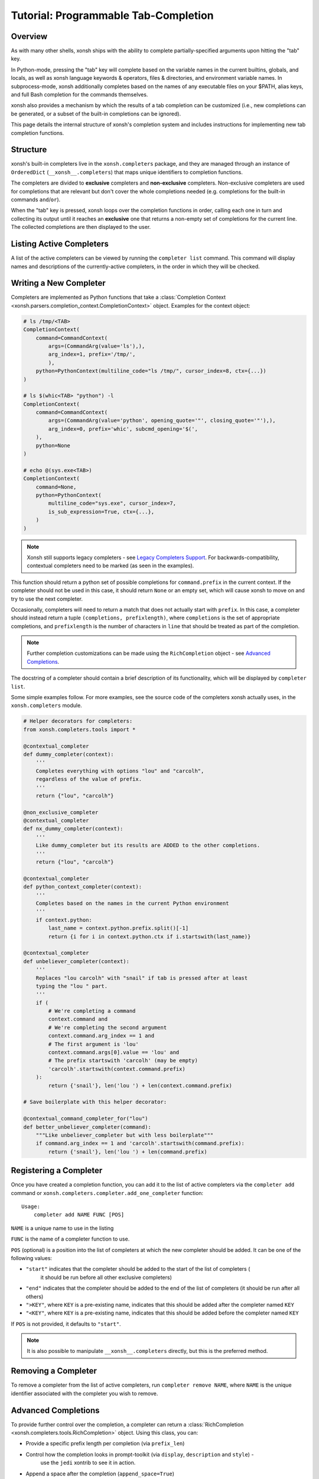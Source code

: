 .. _tutorial_completers:

*************************************
Tutorial: Programmable Tab-Completion
*************************************

Overview
================================

As with many other shells, xonsh ships with the ability to complete
partially-specified arguments upon hitting the "tab" key.

In Python-mode, pressing the "tab" key will complete based on the variable
names in the current builtins, globals, and locals, as well as xonsh language
keywords & operators, files & directories, and environment variable names. In
subprocess-mode, xonsh additionally completes based on the names of any
executable files on your $PATH, alias keys, and full Bash completion for the
commands themselves.

xonsh also provides a mechanism by which the results of a tab completion can be
customized (i.e., new completions can be generated, or a subset of the built-in
completions can be ignored).

This page details the internal structure of xonsh's completion system and
includes instructions for implementing new tab completion functions.


Structure
==========

xonsh's built-in completers live in the ``xonsh.completers`` package, and they
are managed through an instance of ``OrderedDict`` (``__xonsh__.completers``)
that maps unique identifiers to completion functions.

The completers are divided to **exclusive** completers and **non-exclusive** completers.
Non-exclusive completers are used for completions that are relevant but don't cover the whole completions needed
(e.g. completions for the built-in commands ``and``/``or``).

When the "tab" key is pressed, xonsh loops over the completion functions in
order, calling each one in turn and collecting its output until it reaches an **exclusive** one that returns a non-empty
set of completions for the current line. The collected completions are then displayed to the
user.


Listing Active Completers
=========================

A list of the active completers can be viewed by running the
``completer list`` command.  This command will display names and descriptions
of the currently-active completers, in the order in which they will be
checked.


Writing a New Completer
=======================

Completers are implemented as Python functions that take a :class:`Completion Context <xonsh.parsers.completion_context.CompletionContext>` object.
Examples for the context object:

.. code-block:: python

    # ls /tmp/<TAB>
    CompletionContext(
        command=CommandContext(
            args=(CommandArg(value='ls'),),
            arg_index=1, prefix='/tmp/',
            ),
        python=PythonContext(multiline_code="ls /tmp/", cursor_index=8, ctx={...})
    )

    # ls $(whic<TAB> "python") -l
    CompletionContext(
        command=CommandContext(
            args=(CommandArg(value='python', opening_quote='"', closing_quote='"'),),
            arg_index=0, prefix='whic', subcmd_opening='$(',
        ),
        python=None
    )

    # echo @(sys.exe<TAB>)
    CompletionContext(
        command=None,
        python=PythonContext(
            multiline_code="sys.exe", cursor_index=7,
            is_sub_expression=True, ctx={...},
        )
    )

.. note::
    Xonsh still supports legacy completers - see `Legacy Completers Support`_.
    For backwards-compatibility, contextual completers need to be marked (as seen in the examples).

This function should return a python set of possible completions for ``command.prefix``
in the current context.  If the completer should not be used in this case, it
should return ``None`` or an empty set, which will cause xonsh to move on and
try to use the next completer.

Occasionally, completers will need to return a match that does not actually
start with ``prefix``.  In this case, a completer should instead return a tuple
``(completions, prefixlength)``, where ``completions`` is the set of
appropriate completions, and ``prefixlength`` is the number of characters in
``line`` that should be treated as part of the completion.

.. note::
    Further completion customizations can be made using the ``RichCompletion`` object - see `Advanced Completions`_.

The docstring of a completer should contain a brief description of its
functionality, which will be displayed by ``completer list``.

Some simple examples follow.  For more examples, see the source code of the completers
xonsh actually uses, in the ``xonsh.completers`` module.

.. code-block:: python

    # Helper decorators for completers:
    from xonsh.completers.tools import *

    @contextual_completer
    def dummy_completer(context):
        '''
        Completes everything with options "lou" and "carcolh",
        regardless of the value of prefix.
        '''
        return {"lou", "carcolh"}

    @non_exclusive_completer
    @contextual_completer
    def nx_dummy_completer(context):
        '''
        Like dummy_completer but its results are ADDED to the other completions.
        '''
        return {"lou", "carcolh"}

    @contextual_completer
    def python_context_completer(context):
        '''
        Completes based on the names in the current Python environment
        '''
        if context.python:
            last_name = context.python.prefix.split()[-1]
            return {i for i in context.python.ctx if i.startswith(last_name)}

    @contextual_completer
    def unbeliever_completer(context):
        '''
        Replaces "lou carcolh" with "snail" if tab is pressed after at least
        typing the "lou " part.
        '''
        if (
            # We're completing a command
            context.command and
            # We're completing the second argument
            context.command.arg_index == 1 and
            # The first argument is 'lou'
            context.command.args[0].value == 'lou' and
            # The prefix startswith 'carcolh' (may be empty)
            'carcolh'.startswith(context.command.prefix)
        ):
            return {'snail'}, len('lou ') + len(context.command.prefix)

    # Save boilerplate with this helper decorator:

    @contextual_command_completer_for("lou")
    def better_unbeliever_completer(command):
        """Like unbeliever_completer but with less boilerplate"""
        if command.arg_index == 1 and 'carcolh'.startswith(command.prefix):
            return {'snail'}, len('lou ') + len(command.prefix)


Registering a Completer
=======================

Once you have created a completion function, you can add it to the list of
active completers via the ``completer add`` command or ``xonsh.completers.completer.add_one_completer`` function::

    Usage:
        completer add NAME FUNC [POS]

``NAME`` is a unique name to use in the listing

``FUNC`` is the name of a completer function to use.

``POS`` (optional) is a position into the list of completers at which the new completer should be added.  It can be one of the following values:

* ``"start"`` indicates that the completer should be added to the start of the list of completers (
    it should be run before all other exclusive completers)
* ``"end"`` indicates that the completer should be added to the end of the list of completers (it should be run after all others)
* ``">KEY"``, where ``KEY`` is a pre-existing name, indicates that this should be added after the completer named ``KEY``
* ``"<KEY"``, where ``KEY`` is a pre-existing name, indicates that this should be added before the completer named ``KEY``

If ``POS`` is not provided, it defaults to ``"start"``.

.. note:: It is also possible to manipulate ``__xonsh__.completers`` directly,
          but this is the preferred method.

Removing a Completer
====================

To remove a completer from the list of active completers, run
``completer remove NAME``, where ``NAME`` is the unique identifier associated
with the completer you wish to remove.

Advanced Completions
====================

To provide further control over the completion, a completer can return a :class:`RichCompletion <xonsh.completers.tools.RichCompletion>` object.
Using this class, you can:

* Provide a specific prefix length per completion (via ``prefix_len``)
* Control how the completion looks in prompt-toolkit (via ``display``, ``description`` and ``style``) -
    use the ``jedi`` xontrib to see it in action.
* Append a space after the completion (``append_space=True``)


Completing Closed String Literals
---------------------------------
When the cursor is appending to a closed string literal (i.e. cursor at the end of ``ls "/usr/"``), the following happens:

1. The closing quote will be appended to all completions.
    I.e the completion ``/usr/bin`` will turn into ``/usr/bin"``.
    To prevent this behavior, a completer can return a ``RichCompletion`` with ``append_closing_quote=False``.
2. If not specified, lprefix will cover the closing prefix.
    I.e for ``ls "/usr/"``, the default lprefix will be 6 to include the closing quote.
    To prevent this behavior, a completer can return a different lprefix or specify it inside ``RichCompletion``.

So if you want to change/remove the quotes from a string, the following completer can be written:

.. code-block:: python

    @contextual_command_completer
    def remove_quotes(command):
        """
        Return a completer that will remove the quotes, i.e:
        which "python"<TAB> -> which python
        echo "hi<TAB> -> echo hi
        ls "file with spaces"<TAB> -> ls file with spaces
        """
        raw_prefix_len = len(command.raw_prefix)  # this includes the closing quote if it exists
        return {RichCompletion(command.prefix, prefix_len=raw_prefix_len, append_closing_quote=False)}

Legacy Completers Support
=========================

Before completion context was introduced, xonsh had a different readline-like completion API.
While this legacy API is not recommended, xonsh still supports it.

.. warning::
    The legacy completers are less robust than the contextual system in many situations, for example:

    * ``ls $(which<TAB>`` completes with the prefix ``$(which``

    * ``ls 'a file<TAB>`` completes with the prefix ``file`` (instead of ``a file``)

    See `Completion Context PR <https://github.com/xonsh/xonsh/pull/4017>`_ for more information.

Legacy completers are python functions that aren't marked by ``@contextual_completer`` and receive the following arguments:

* ``prefix``: the string to be matched (the last whitespace-separated token in the current line)
* ``line``: a string representing the entire current line
* ``begidx``: the index at which ``prefix`` starts in ``line``
* ``endidx``: the length of the ``prefix`` in ``line``
* ``ctx``: the current Python environment, as a dictionary mapping names to values

Their return value can be any of the variations of the contextual completers'.
